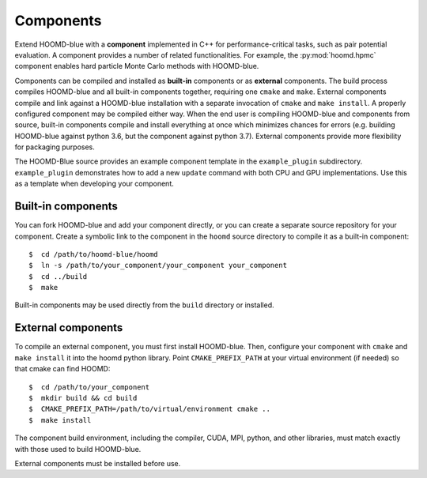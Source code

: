 Components
==========

Extend HOOMD-blue with a **component** implemented in C++ for
performance-critical tasks, such as pair potential evaluation. A component
provides a number of related functionalities. For example, the
:py:mod:`hoomd.hpmc` component enables hard particle Monte Carlo methods with
HOOMD-blue.

Components can be compiled and installed as **built-in** components or as
**external** components. The build process compiles HOOMD-blue and all built-in
components together, requiring one ``cmake`` and ``make``. External components
compile and link against a HOOMD-blue installation with a separate invocation of
``cmake`` and ``make install``. A properly configured component may be compiled
either way. When the end user is compiling HOOMD-blue and components from
source, built-in components compile and install everything at once which
minimizes chances for errors (e.g. building HOOMD-blue against python 3.6, but
the component against python 3.7). External components provide more flexibility
for packaging purposes.

The HOOMD-Blue source provides an example component template in the
``example_plugin`` subdirectory. ``example_plugin`` demonstrates how to add a
new ``update`` command with both CPU and GPU implementations. Use this as a
template when developing your component.

Built-in components
-------------------

You can fork HOOMD-blue and add your component directly, or you can create a
separate source repository for your component. Create a symbolic link to the
component in the ``hoomd`` source directory to compile it as a built-in
component::

  $  cd /path/to/hoomd-blue/hoomd
  $  ln -s /path/to/your_component/your_component your_component
  $  cd ../build
  $  make

Built-in components may be used directly from the ``build`` directory or
installed.

External components
-------------------

To compile an external component, you must first install HOOMD-blue. Then,
configure your component with ``cmake`` and ``make install`` it into the hoomd
python library. Point ``CMAKE_PREFIX_PATH`` at your virtual environment (if
needed) so that cmake can find HOOMD::

  $  cd /path/to/your_component
  $  mkdir build && cd build
  $  CMAKE_PREFIX_PATH=/path/to/virtual/environment cmake ..
  $  make install

The component build environment, including the compiler, CUDA, MPI, python, and
other libraries, must match exactly with those used to build HOOMD-blue.

External components must be installed before use.
